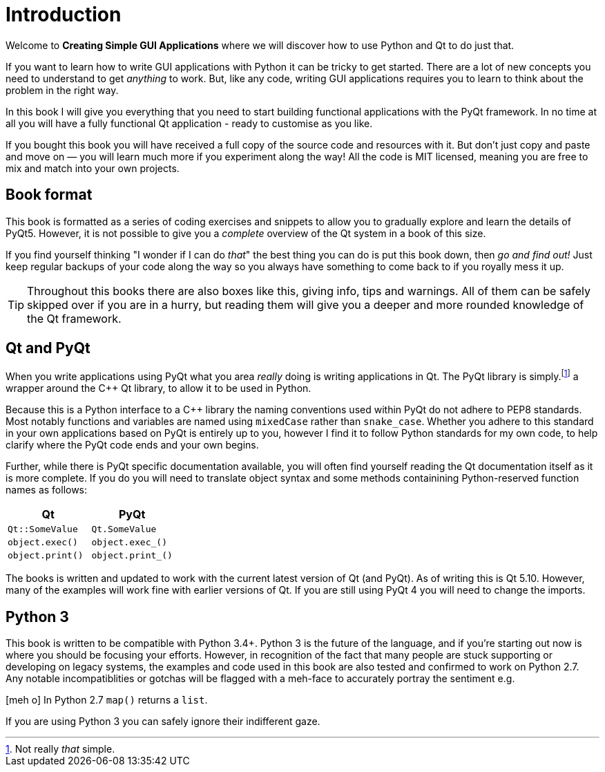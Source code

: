[#introduction]
= Introduction

Welcome to *Creating Simple GUI Applications* where we will discover how
to use Python and Qt to do just that.

If you want to learn how to write GUI applications with Python it
can be tricky to get started. There are a lot of new concepts
you need to understand to get _anything_ to work. But, like any code,
writing GUI applications requires you to learn to think about the problem
in the right way.

In this book I will give you everything that you need to start
building functional applications with the PyQt framework. In no time at all you will have
a fully functional Qt application - ready to customise as you like.

If you bought this book you will have received a full copy of the source code and resources
with it. But don't just copy and paste and move on — you will learn much more if you
experiment along the way! All the code is MIT licensed, meaning you are free to mix and
match into your own projects.


== Book format

This book is formatted as a series of coding exercises and snippets to allow you 
to gradually explore and learn the details of PyQt5. However, it is not possible to give 
you a _complete_ overview of the Qt system in a book of this size.

If you find yourself thinking "I wonder if I can do _that_" the best thing you
can do is put this book down, then _go and find out!_ Just keep regular backups of your 
code along the way so you always have something to come back to if you royally mess it up.

[TIP]
====
Throughout this books there are also boxes like this, giving info, tips and warnings.
All of them can be safely skipped over if you are in a hurry, but reading them will
give you a deeper and more rounded knowledge of the Qt framework.
====

== Qt and PyQt

When you write applications using PyQt what you area _really_ doing is writing
applications in Qt. The PyQt library is simply.footnote:[Not really _that_ simple.]
a wrapper around the C++ Qt library, to allow it to be used in Python.

Because this is a Python interface to a C++ library the naming conventions used 
within PyQt do not adhere to PEP8 standards. Most notably functions and variables
are named using `mixedCase` rather than `snake_case`. Whether you adhere to this
standard in your own applications based on PyQt is entirely up to you, however
I find it to follow Python standards for my own code, to help clarify where the
PyQt code ends and your own begins.

Further, while there is PyQt specific documentation available, you will often find 
yourself reading the Qt documentation itself as it is more complete. If you do
you will need to translate object syntax and some methods containining Python-reserved function names as follows:

[cols="2*",options="header"]
|=== 
| Qt
| PyQt

| `Qt::SomeValue`
| `Qt.SomeValue`

| `object.exec()`
| `object.exec_()`  

| `object.print()`
| `object.print_()` 
|=== 

The books is written and updated to work with the current latest version of
Qt (and PyQt). As of writing this is Qt 5.10. However, many of the examples
will work fine with earlier versions of Qt. If you are still using PyQt 4
you will need to change the imports.

== Python 3

This book is written to be compatible with Python 3.4+. Python 3 is
the future of the language, and if you're starting out now is where you should
be focusing your efforts. However, in recognition of the fact that many 
people are stuck supporting or developing on legacy systems, the examples and 
code used in this book are also tested and confirmed to work on Python 2.7. Any notable 
incompatiblities or gotchas will be flagged with a meh-face to accurately 
portray the sentiment e.g.


====
icon:meh-o[] In Python 2.7 `map()` returns a `list`. 
====

If you are using Python 3 you can safely ignore their indifferent gaze.

////
=== A brief history of the GUI




=== Modern GUI concepts
////